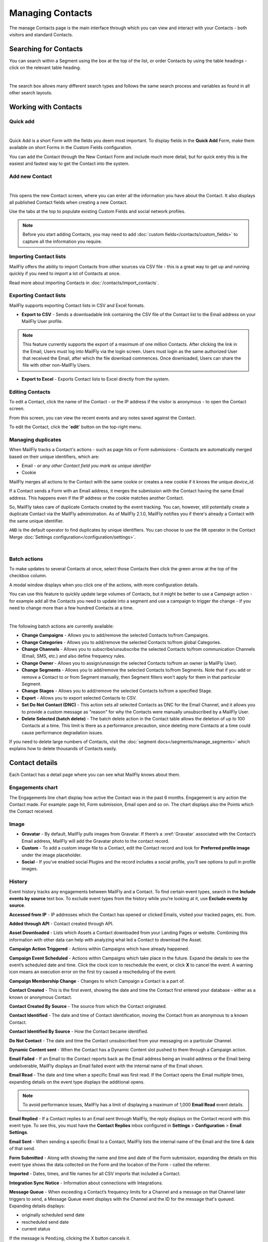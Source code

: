 .. vale off

Managing Contacts
#################

.. vale on

The manage Contacts page is the main interface through which you can view and interact with your Contacts - both visitors and standard Contacts.

.. vale off

Searching for Contacts
**********************

.. vale on

You can search within a Segment using the box at the top of the list, or order Contacts by using the table headings - click on the relevant table heading.

.. image:: images/contacts-search.jpeg
    :align: center
    :alt: Screenshot of Contact Search

|

The search box allows many different search types and follows the same search process and variables as found in all other search layouts.

.. vale off

Working with Contacts
*********************

.. vale on

Quick add
=========

.. image:: images/contact-quick-add.png
    :align: center
    :alt: Screenshot of Contact Quick Add

|

Quick Add is a short Form with the fields you deem most important. To display fields in the **Quick Add** Form, make them available on short Forms in the Custom Fields configuration.

You can add the Contact through the New Contact Form and include much more detail, but for quick entry this is the easiest and fastest way to get the Contact into the system.

Add new Contact
===============

.. image:: images/contact-manual-add.png
    :align: center
    :alt: Screenshot of Contact Manual Add

|

This opens the new Contact screen, where you can enter all the information you have about the Contact. It also displays all published Contact fields when creating a new Contact. 

Use the tabs at the top to populate existing Custom Fields and social network profiles. 

.. note:: 

    Before you start adding Contacts, you may need to add :doc:`custom fields</contacts/custom_fields>` to capture all the information you require.

.. vale off

Importing Contact lists
=======================

.. vale on

MailFly offers the ability to import Contacts from other sources via CSV file - this is a great way to get up and running quickly if you need to import a lot of Contacts at once.

Read more about importing Contacts in :doc:`/contacts/import_contacts`.

.. vale off

Exporting Contact lists
=======================

.. vale on

MailFly supports exporting Contact lists in CSV and Excel formats.

* **Export to CSV** - Sends a downloadable link containing the CSV file of the Contact list to the Email address on your MailFly User profile.

.. note:: 

    This feature currently supports the export of a maximum of one million Contacts. After clicking the link in the Email, Users must log into MailFly via the login screen. Users must login as the same authorized User that received the Email, after which the file download commences. Once downloaded, Users can share the file with other non-MailFly Users.

* **Export to Excel** - Exports Contact lists to Excel directly from the system.

.. vale off

Editing Contacts
================

.. vale on

To edit a Contact, click the name of the Contact - or the IP address if the visitor is anonymous - to open the Contact screen.

From this screen, you can view the recent events and any notes saved against the Contact.

To edit the Contact, click the '**edit**' button on the top-right menu.

Managing duplicates
===================

When MailFly tracks a Contact's actions - such as page hits or Form submissions - Contacts are automatically merged based on their unique identifiers, which are:

* Email - *or any other Contact field you mark as unique identifier*

* Cookie

MailFly merges all actions to the Contact with the same cookie or creates a new cookie if it knows the unique `device_id`.

If a Contact sends a Form with an Email address, it merges the submission with the Contact having the same Email address. This happens even if the IP address or the cookie matches another Contact.

So, MailFly takes care of duplicate Contacts created by the event tracking. You can, however, still potentially create a duplicate Contact via the MailFly administration. As of MailFly 2.1.0, MailFly notifies you if there's already a Contact with the same unique identifier.

``AND`` is the default operator to find duplicates by unique identifiers. You can choose to use the ``OR`` operator in the Contact Merge :doc:`Settings configuration</configuration/settings>`.

.. image:: images/contact-duplicates-operator-configuration.png
    :align: center
    :alt: Screenshot of Contact duplicates

|

Batch actions
=============

To make updates to several Contacts at once, select those Contacts then click the green arrow at the top of the checkbox column. 

A modal window displays when you click one of the actions, with more configuration details. 



You can use this feature to quickly update large volumes of Contacts, but it might be better to use a Campaign action - for example add all the Contacts you need to update into a segment and use a campaign to trigger the change - if you need to change more than a few hundred Contacts at a time.

.. image:: images/batch-actions.png
    :width: 200
    :align: center
    :alt: Screenshot of Contact Batch actions

|

The following batch actions are currently available:

* **Change Campaigns** - Allows you to add/remove the selected Contacts to/from Campaigns.

* **Change Categories** - Allows you to add/remove the selected Contacts to/from global Categories.

* **Change Channels** - Allows you to subscribe/unsubscribe the selected Contacts to/from communication Channels (Email, SMS, etc.) and also define frequency rules.

* **Change Owner** - Allows you to assign/unassign the selected Contacts to/from an owner (a MailFly User).

* **Change Segments** - Allows you to add/remove the selected Contacts to/from Segments. Note that if you add or remove a Contact to or from Segment manually, then Segment filters won't apply for them in that particular Segment.

* **Change Stages** - Allows you to add/remove the selected Contacts to/from a specified Stage.

* **Export** - Allows you to export selected Contacts to CSV.

* **Set Do Not Contact (DNC)** - This action sets all selected Contacts as DNC for the Email Channel, and it allows you to provide a custom message as "reason" for why the Contacts were manually unsubscribed by a MailFly User.

* **Delete Selected (batch delete)** - The batch delete action in the Contact table allows the deletion of up to 100 Contacts at a time. This limit is there as a performance precaution, since deleting more Contacts at a time could cause performance degradation issues.

If you need to delete large numbers of Contacts, visit the :doc:`segment docs</segments/manage_segments>` which explains how to delete thousands of Contacts easily.

Contact details
***************

Each Contact has a detail page where you can see what MailFly knows about them.

Engagements chart
=================

The Engagements line chart display how active the Contact was in the past 6 months. Engagement is any action the Contact made. For example: page hit, Form submission, Email open and so on. The chart displays also the Points which the Contact received.

Image
=====

* **Gravatar** - By default, MailFly pulls images from Gravatar. If there’s a :xref:`Gravatar` associated with the Contact’s Email address, MailFly will add the Gravatar photo to the contact record.

* **Custom** - To add a custom image file to a Contact, edit the Contact record and look for **Preferred profile image** under the image placeholder.

* **Social** - If you’ve enabled social Plugins and the record includes a social profile, you’ll see options to pull in profile images.

History
=======

Event history tracks any engagements between MailFly and a Contact. To find certain event types, search in the **Include events by source** text box. To exclude event types from the history while you’re looking at it, use **Exclude events by source**.

**Accessed from IP** - IP addresses which the Contact has opened or clicked Emails, visited your tracked pages, etc. from.

**Added through API** - Contact created through API.

**Asset Downloaded** - Lists which Assets a Contact downloaded from your Landing Pages or website. Combining this information with other data can help with analyzing what led a Contact to download the Asset.

**Campaign Action Triggered** - Actions within Campaigns which have already happened.

**Campaign Event Scheduled** - Actions within Campaigns which take place in the future. Expand the details to see the event’s scheduled date and time. Click the clock icon to reschedule the event, or click **X** to cancel the event. A warning icon means an execution error on the first try caused a rescheduling of the event.

**Campaign Membership Change** - Changes to which Campaign a Contact is a part of.

**Contact Created** - This is the first event, showing the date and time the Contact first entered your database - either as a known or anonymous Contact.

**Contact Created By Source** - The source from which the Contact originated.

**Contact Identified** - The date and time of Contact identification, moving the Contact from an anonymous to a known Contact.

**Contact Identified By Source** - How the Contact became identified.

**Do Not Contact** - The date and time the Contact unsubscribed from your messaging on a particular Channel.

**Dynamic Content sent** - When the Contact has a Dynamic Content slot pushed to them through a Campaign action.

**Email Failed** - If an Email to the Contact reports back as the Email address being an invalid address or the Email being undeliverable, MailFly displays an Email failed event with the internal name of the Email shown.

**Email Read** - The date and time when a specific Email was first read. If the Contact opens the Email multiple times, expanding details on the event type displays the additional opens.

.. note:: 

    To avoid performance issues, MailFly has a limit of displaying a maximum of 1,000 **Email Read** event details.

**Email Replied** - If a Contact replies to an Email sent through MailFly, the reply displays on the Contact record with this event type. To see this, you must have the **Contact Replies** inbox configured in **Settings** > **Configuration** > **Email Settings**.

**Email Sent** - When sending a specific Email to a Contact, MailFly lists the internal name of the Email and the time & date of that send.

**Form Submitted** - Along with showing the name and time and date of the Form submission, expanding the details on this event type shows the data collected on the Form and the location of the Form - called the referrer.

**Imported** - Dates, times, and file names for all CSV imports that included a Contact.

**Integration Sync Notice** - Information about connections with Integrations.

**Message Queue** - When exceeding a Contact’s frequency limits for a Channel and a message on that Channel later triggers to send, a Message Queue event displays with the Channel and the ID for the message that's queued. Expanding details displays:

* originally scheduled send date
* rescheduled send date
* current status

If the message is ``Pending``, clicking the X button cancels it.

**Page Hit** - Time and date of page visits, and the URL if it’s a tracked page on your site or the internal name of a MailFly Landing Page. You may view more information, if tracked, by expanding the details of this event type.

**Point Gained** The ID number of either:

* The global point action (in the **Points** section of MailFly)

* The Campaign where the point action exists, along with the name of the global point action or the Campaign, the number of Points added or subtracted, and the time & date of the point change

**Segment Membership Change** - When adding or removing Contacts from Segments by any method, those changes display in the event history.

**Stage Changed** - If you are using **Stages** in MailFly, changes to those Stages displays in the event history

**Text Message Received** - This event type is for SMS replies, if you are using SMS and have SMS reply tracking configured. Outbound SMS display as ``Campaign Event Scheduled`` or ``Campaign Action Triggered``.

**UTM Tags Recorded** - If you’re using UTM tags and record them from a Form submission, landing page hit, etc., MailFly displays them here. Expanding the details displays the recorded tags.

**Video View Event** - Details in this event type include the length of time a prospect watched the video, the percentage of the video watched, the page where the video displays - known as Referrer - and the URL of the video file.

Some Plugins contain specific events. The events display and are searchable after installing and configuring the Plugin.

Notes
=====

It's possible to use MailFly as a basic Customer Relationship Management system (CRM). You or your teammates can write notes for a specific Contact. It's possible to mark a note with a specific purpose; General, Email, Call, Meeting. It's also possible to define a date of a meeting or a call.

Social
======

If a Contact record includes social profiles, you can see them in the **Social** tab. You must have the respective profiles set up in **Settings** > **Plugins**.

Integrations
============

If the Contact exists in other tools has connections through Plugin or API Integrations, you’ll see those here. This helps identify where a Contact came from, or what other internal systems the Contact exists in.

Map
===

If MailFly knows the coordinates of the Contact from a geolocation IP lookup service, it displays a fourth tab with a map so you can easily see the Contact's location. If MailFly knows more locations for this Contact as they travel, you'll see all the locations there. If MailFly doesn't know any location, the tab won't show up.

.. vale off

Change Contact Segments
=======================

.. vale on

.. image:: images/change-segments.jpeg
    :align: center
    :alt: Screenshot of change Segment

|

1. Click the **drop down box arrow** in the top right hand corner of the Contact detail. 

2. Select **Segments**. A modal box shows up where you'll see all the Segments. The green switch means that the Contact belongs to the Segment, the orange switch means the opposite. 

3. Click the **switch** to add/remove the Contact to/from the Segment.

.. vale off

Change Contact Campaigns
========================

.. vale on

1. Click the **drop down box arrow** in the top right hand corner of the Contact detail. 

2. Select **Campaigns**. A modal box shows up where you'll see all the Campaigns. The green switch means that the Contact belongs to the Campaign, the orange switch means the opposite. 

3. Click the **switch** to add/remove the Contact to/from the Campaign.

.. vale off

Merge two Contacts
==================

.. vale on

If you have 2 Contacts in the MailFly database who are physically one person, you can merge them with the Merge feature. 

1. Click the drop down box arrow in the top right hand corner of the Contact detail, 

2. Select the Merge item, a modal box shows up. 

3. Search for the Contact you want to merge into the current Contact. The select box updates as you search. 

4. Select the right Contact and hit the **Merge** button.

.. vale off 

Send Email to Contact
=====================

.. vale on

This option enables Users to send an individual Email, either manually created with the builder or from a template Email. The **From Name** and **From Email Address** default to the User sending the individual message.

Contact tracking
****************

The act of monitoring the traffic and activity of Contacts can sometimes be somewhat technical and frustrating to understand. MailFly makes this monitoring simple and easy to configure.

Website monitoring
==================

It's possible to use MailFly to monitor all traffic on a website by loading a JavaScript file - recommended - or by adding a tracking pixel to resources. It's important to note that traffic isn't monitored from logged-in MailFly Users. To verify that the JavaScript/pixel is working, use an incognito or private browsing window or log out of MailFly prior to testing.

Note that by default, MailFly won't track traffic originating from the same :xref:`private network` as itself, but you can configure MailFly to track this internal traffic by setting the ``track_private_ip_ranges`` configuration option to ``true`` in ``app/config/local.php`` then and then :xref:`clearing the symfony cache`.

.. vale off

Tracking script (``JavaScript``)
--------------------------------

.. vale on

Since MailFly 1.4 the JavaScript tracking method is the primary way of website tracking. To implement it: 

1. Go to MailFly > *Settings* by clicking the cogwheel at the top right > *Configuration* > *Tracking Settings* to find the JS tracking code build for the MailFly instance

2. Insert the code before the ending ``<body/>`` tag of the website you want to track

Or, copy the code below and change the URL to your MailFly instance.

MailFly sets cookies with a lifetime of 1 year, with returning visitors identified exclusively by the cookie. If no cookie exists yet, MailFly creates a new Contact and sets the cookie.

Make sure you enter your website URL correctly as outlined in the :doc:`CORS settings</configuration/settings>`.

Note that if a browser doesn't accept cookies, this may result in each hit creating a new visitor.

.. code-block::

    <script>
        (function(w,d,t,u,n,a,m){w['MailFlyTrackingObject']=n;
            w[n]=w[n]||function(){(w[n].q=w[n].q||[]).push(arguments)},a=d.createElement(t),
            m=d.getElementsByTagName(t)[0];a.async=1;a.src=u;m.parentNode.insertBefore(a,m)
        })(window,document,'script','http(s)://example.com/mtc.js','mt');

        mt('send', 'pageview');
    </script>

*Don't forget to change the scheme (http(s)) either to http or https depending what scheme you use for your MailFly. Also, change [example.com] to the domain where your MailFly runs.*

The advantage of JavaScript tracking is that the tracking request - which can take quite long time to load - loads asynchronously, so it doesn't slow down the tracked website. JavaScript also allows you to track more information automatically:

* **Page Title** is the text written between ``</title>`` tags

* **Page Language** is the language defined in the browser.

* **Page Referrer** is the URL which the Contact came from to the current website.

* **Page URL** the URL of the current website.

mt() events
~~~~~~~~~~~

mt() supports two callbacks, ``onload`` and ``onerror`` accepted as the fourth argument. The ``onload`` method fires at loading of the pixel. If the pixel fails for whatever reason, it triggers ``onerror``.

.. code:: shell

     mt('send', 'pageview', {}, {
        onload: function() {
            redirect();
        },
        onerror: function() {
            redirect();
        }
    });

Local Contact cookie (first party cookie)
~~~~~~~~~~~~~~~~~~~~~~~~~~~~~~~~~~~~~~~~~
.. _local-contact-cookies:

If you've configured CORS to allow access from the domain where you've embedded the mtc.js, MailFly places a cookie on the same domain with the name of ``mtc_id``. This cookie has the value of the ID for the currently tracked Contact but isn't used to track the Contact. This enables the server side software to access the Contact ID, and thus providing the ability to integrate with MailFly's REST API as well.

Valid Domains for CORS must include the full domain name as well as the protocol. For example, ``http://example.com``, if you serve up secure and non-secure pages you should include both ``https://example.com`` as well ``http://example.com``. All subdomains will need to be listed as well for example, ``http://example.com`` and ``http://www.example.com`` , if your server allows this. If you would like to allow all subdomains, an asterisk can be used as a wildcard for example, ``http://*.example.com``.

Tracking of custom parameters
~~~~~~~~~~~~~~~~~~~~~~~~~~~~~~~~

You can attach custom parameters or overwrite the automatically generated parameters to the ``pageview`` action as you could to the tracking pixel query. To do that, update the last row of the preceding JS code like this:

``mt('send', 'pageview', {email: 'my@email.com', firstname: 'John'});``

This code sends all the automatic data to MailFly and adds also ``email`` and ``firstname``. Your system must generate the values of those fields.

The tracking code also supports Company fields. MailFly can assign a Company to your tracked Contact based on Company name. Then you have to add the **company** or ``**companyname**`` parameter to the tracking code, along with other Companies fields such as ``companyemail``, ``companyaddress1``, ``companyaddress2``, ``companyphone``, ``companycity``, ``companystate``, ``companyzipcode``, ``companycountry``, ``companywebsite``, ``companynumber_of_employees``, ``companyfax``, ``companyannual_revenue``, ``companyindustry``, ``companyindustry``, ``companydescription``.

You can also use Contact tags and UTM codes.

``mt('send', 'pageview', {email: 'my@example.com', firstname: 'John', company: 'MailFly', companyemail: 'MailFly@example.com', companydescription: 'description of company', companywebsite: 'https://example.com', tags: 'addThisTag,-removeThisTag', utm_campaign: 'Some Campaign'});``

.. vale off

Load Event
~~~~~~~~~~

.. vale on

To have JS call a function on loading of a request, define an ﻿``onload`` function in the options. This is possible due to the asynchronous loading of the JS tracking request. Here's how you do it:

``mt('send', 'pageview', {email: 'my@example.com', firstname: 'John'}, {onload: function() { alert("Tracking request is loaded"); }});``

Tracking pixel
==============

It's recommended to use the tracking script with CORS properly configured instead of the tracking pixel. If that's not possible for whatever reason, use the tracking pixel. The tracking pixel uses third party cookies for tracking.

``https://example.com/mtracking.gif``

Tracking pixel query
--------------------

To get the most out of the tracking pixel, it's recommended that you pass information of the web request through the image URL.

Page information
~~~~~~~~~~~~~~~~

MailFly currently supports ``page_url``, ``referrer``, ``language``, and ``page_title`` - note that the use of ``url`` and ``title`` is deprecated due to conflicts with Contact fields.

UTM code
~~~~~~~~

Currently, MailFly uses ``utm_medium``, ``utm_source``, ``utm_campaign``, ``utm_content``, and ``utm_term`` to generate the content in a new timeline entry.

``utm_campaign`` is the timeline entry's title.

``utm_medium`` displays using the following Font Awesome classes:

All the UTM tags are available in the time entry, just by toggling the entry details button.

Please note that MailFly records UTM tags only on a Form submission that contains the action "Record UTM Tags".

.. list-table:: 
   :widths: 100 100
   :header-rows: 1

   * - Values
     - Class
   * - social, ``socialmedia``
     - fa-share-alt if utm_source isn't available, otherwise MailFly uses utm_source as the class. For example, if utm_source is Twitter, the entry uses fa-twitter.
   * - email, newsletter
     - fa-envelope-o
   * - banner, ad
     - fa-bullseye
   * - ``cpc``
     - fa-money
   * - location
     - fa-map-marker
   * - ``device``
     - fa-tablet if utm_source isn't available otherwise MailFly uses utm_source as the class. For example, if utm_source is Mobile, MailFly uses fa-mobile.
  
All the UTM tags are available in the time entry, just by toggling the entry details button.

Please note that MailFly records UTM tags only on a Form submission that contains the action "Record UTM Tags".

Contact fields
~~~~~~~~~~~~~~

You can also pass information specific to your Contact by setting MailFly Contact ``field(s)`` to be publicly editable. Note that values appended to the tracking pixel should be ``url`` encoded - %20 for spaces, %40 for @, etc.

Tags
~~~~

You can change the Contact's Tags by using the ``tags`` query parameter. Multiple Tags can be separated by comma. To remove a Tag, prefix it with a dash (minus sign).

For example, ``mtracking.gif?tags=ProductA``,-ProductB would add the ProductA Tag to the Contact and remove ProductB.

Embedding the pixel
-------------------

If you're using a Content Management System, the easiest way is to let one of the available Plugins do this for you - see below. Note that the Plugins may not support all Contact fields, UTM codes or Contact tags.

Here are a couple code snippets that may help as well:

HTML
~~~~

.. code-block:: shell

    <img src="https://example.com/mtracking.gif?page_url=http%3a%2f%2fexample.com%2fyour-product-page&page_title=Some%20Cool%20Product&email=user%40theirdomain.com&tags=ProductA,-ProductB" style="display: none;"  alt="MailFly is open source marketing automation" />

PHP
~~~

.. code-block:: php

    $d = urlencode(base64_encode(serialize(array(
    'page_url'   => 'https://' . $_SERVER[HTTP_HOST] . $_SERVER['REQUEST_URI'],
    'page_title' => $pageTitle,    // Use your website's means of retrieving the title or manually insert it
    'email' => $loggedInUsersEmail // Use your website's means of user management to retrieve the email
    ))));

    echo '<img src="https://example.com/mtracking.gif?d=' . $d . '" style="display: none;" />';

JavaScript
~~~~~~~~~~

.. code-block::

    <script>
        var MailFlyUrl = 'https://example.com';
        var src = MailFlyUrl + '/mtracking.gif?page_url=' + encodeURIComponent(window.location.href) + '&page_title=' + encodeURIComponent(document.title);
        var img = document.createElement('img');
        img.style.width  = '1px';
        img.style.height  = '1px';
        img.style.display = 'none';
        img.src = src;
        var body = document.getElementsByTagName('body')[0];
        body.appendChild(img);
    </script>

.. vale off

Available Plugins
~~~~~~~~~~~~~~~~~

.. vale on

MailFly makes this even easier by providing key Integrations to many existing Content Management Systems. You can download and use any of the following Plugins to automatically add that tracking pixel to your website.

.. vale off

* Joomla! 
* Drupal
* WordPress
* TYPO3
* Concrete5
* Grav

.. vale on

These are just a few of the Integrations already created by the MailFly community. It's expected that the list grows as developers submit their own Integrations.

.. note:: 

    It's important to note that you aren't limited by these Plugins and you can place the tracking pixel directly on any HTML page for website tracking.

Identify visitors by tracking URL
---------------------------------

There's a configuration section for identifying visitors by tracking URL although this isn't recommended for use as it's open to abuse with spoof tracking. If enabled, MailFly identifies returning visitors by tracking URLs from Channels - especially from Emails - when no cookie exists yet.

.. note:: 

    For this to work you must mark the Email Contact field as a unique identifier and it must be publicly editable in your MailFly configuration.

How are Contacts tracked with the tracking script?
==================================================

When using the tracking script, MailFly tracks Contacts with third party cookies on the MailFly instance's domain and/or the browser's local storage.

Although the script writes first party cookies to the tracked domain which expires with the session, they're **not** used for tracking. See :ref:`Local Contact cookie (first party cookie)<local-contact-cookies>`.

When a Contact visits the website for the first time, the tracking script makes a call to MailFly. MailFly looks for the ``MailFly_device_id`` cookie on its domain. If MailFly finds the cookie and identifies the ``device_id`` in its database, it associates the request with the Contact tied to that specific device.

MailFly returns the Contact ID, the device ID, and a legacy session ID which is the same as the device ID. MailFly stores these values in the browser's local storage - if applicable - and it's written to the site's domain as a first party cookie - not used for tracking.```

The next time the tracking script sends a request to MailFly, it uses the device ID from the browser's local storage to identify the tracked Contact. If that can't be found, MailFly defaults to the cookies stored on it's own domain, using third party cookies to identify the Contact.

Mobile monitoring
=================

The essence of monitoring what happens in an App is similar to monitoring what happens on a website. MailFly contains the building blocks needed for native - or pseudo-native - and HTML5-wrapper based Apps, regardless of platform.

In short, use named screen views - for example, main_screen - in your App as your page_url field in the tracker, and the Contact's Email as the unique identifier, see next section for detailed instructions.

Steps in MailFly
---------------

1. Make the Email field publicly editable, this means that a call to the tracking GIF with the variable ``email`` gets properly recognized by MailFly.

2. Set up a Form, as the access point of your Campaign - for example, a new Contact Email. Make this Form as simple as you can, as you POST to it from your App. The typical Form URL you POST to is ``https://example.com/form/submit?formId=<form_id>``

You can get the ID from the MailFly URL as you view / edit the Form in the MailFly interface or in the Forms tables, last column. You can find the Form fields by looking at the HTML of the 'Manual Copy' of the HTML in the Forms editing page.

3. Define in your Campaigns the screens you want to use as triggers - for example, 'cart_screen' etc. MailFly isn't looking for a real URL in the Form ``https://`` for ``page_url``, any typical string would do. Like this: ``https://example.com/mtracking.gif?page_url=cart_screen&email=myemail@example.com``

.. vale off

In your App
-----------

.. vale on

A best-in-class approach is to have a class (say 'MailFly') that handles all your tracking needs. For example, this sample method call would POST to the Form with ID 3 - see previous section.

 .. note:: 
  
  For conciseness and ubiquity, these samples are in JavaScript / ECMAScript-type language, use similar call in your mobile App language of choice.

``MailFly.addContact("myemail@example.com",3)``

And then, to track individual Contact activity in the App, this sample call would make an ``HTTP`` request to the tracker:

``MailFly.track("cart_screen", "myemail@example.com")``

Which is nothing more than an ``HTTP`` request to this GET-formatted URL - as also shown in previous section:

``https://example.com/mtracking.gif?page_url=cart_screen&email=myemail@example.com``


.. important:: 

    Make sure in your App, that the ``HTTP`` request is using a cookie - if possible, re-use the cookie from the ``MailFly.addcontact`` POST request prior - **and** that you reuse this cookie from one request to the next. This is how MailFly - and other tracking software - knows that it's really the same Contact. If you can't do this, you may run into the - unlikely but possible - case where you have multiple Contacts from the same IP address and MailFly will merge them all into a single Contact, as it can't tell who is who without a cookie.

.. vale off

Google Analytics and Facebook Pixel tracking support
====================================================

.. vale on

MailFly supports Contact tracking using Google Analytics and the Facebook pixel. Go to MailFly **Configuration** > **Tracking Settings** and set up:

* **Google Analytics ID**
* **Facebook Pixel ID**

Tracking codes support also Google Analytics USERID and Facebook Pixel Advanced Matching.

.. vale off

Campaign action Send tracking event
-----------------------------------

.. vale on

There is a Campaign action which allows you to send a custom event to Google Analytics or Facebook Pixel - it depends on there being a 'Visits a Page' decision immediately before it in the Campaign workflow.

.. vale off

How to test Google Analytics tracking code and campaign action
~~~~~~~~~~~~~~~~~~~~~~~~~~~~~~~~~~~~~~~~~~~~~~~~~~~~~~~~~~~~~~

.. vale on

* Install **Tag Assistant** and enable recording on your website
* Create Campaign with the 'Visits a Page' decision and 'Send tracking event' action
* Test it and verify in the Tag Assistant debug window that you see one ``Pageview`` request and one event

.. image:: images/google-analytics-tag-assistent.png
    :align: center
    :alt: Screenshot of Google Analytics

|

How to test Facebook Pixel tracking code and campaign action
------------------------------------------------------------

* Install the Facebook Pixel Helper
* Create Campaign with a 'Visits a Page' decision and a 'Send tracking event' action
* Test it and verify in the Facebook Pixel Helper debug window that you see one ``Pageview`` and one custom event action

.. image:: images/facebook-pixel-helper.png
    :align: center
    :alt: Screenshot of Facebook pixel

|

You can use events for Remarketing with Analytics and Facebook Ads.

.. vale off

Other Online Monitoring
=======================

.. vale on

There are several other ways to monitor Contact activity and attach Points to those activities. Website monitoring is only one way to track Contacts. Other Contact monitoring activities can consist of forum posts, chat room messages, mailing list discussion posts, GitHub/Bitbucket messages, code submissions, social media posts, and a myriad of other options.

Troubleshooting
===============

If the tracking doesn't work, take a look at the :ref:`troubleshooting<troubleshooting>` section.

Cookies used by MailFly
======================

This is a list of cookies potentially used by MailFly when tracking Contacts. Note that if using the tracking script, MailFly uses the browser's local storage to store a device ID used to track the Contact.

Third party cookies
-------------------

.. list-table:: Campaign Actions in MailFly
    :header-rows: 1
    :widths: 20 25 30 25

   * - Name
     - Expiration
     - Used by MailFly for tracking?
     - Description
   * - MailFly_device_id	
     - 1 year	
     - Yes	
     - Used by MailFly to track the Contact for either the tracking pixel or if the same key isn't found in the brower's local storage for the monitored site.
   * - ``mtc_id``	
     - session	
     - No	
     - Stores the MailFly ID of the tracked Contact. No longer used - deprecated in MailFly 2.13 - but retained for backwards compatibility.
   * - ``MailFly_referer_id``	
     - session	
     - Yes	
     - Stores a reference to the last tracked page for the Contact and used by MailFly to determine when a Contact exists a page they visited.
   * - ``mtc_sid``
     - session	
     - No	
     - Deprecated cookie that's the same as MailFly_device_id. It's no longer actively used by MailFly but kept for BC reads.
   * - ``MailFly_session_id`` 
     - unknown	
     - No	
     - Deprecated in MailFly 2 - no longer supported - and removed from MailFly 3

First party 
-----------

.. list-table:: Campaign Actions in MailFly
    :header-rows: 1
    :widths: 20 25 30 25

   * - Name
     - Expiration
     - Used by MailFly for tracking?
     - Description
   * - MailFly_device_id	
     - session	
     - No	
     - The monitored site may use this, but isn't used by MailFly to actively track the Contact.
   * - ``mtc_id``	
     - session	
     - No	
     - Stores the MailFly ID for the tracked Contact. It's not used for tracking. The monitored site can use this to leverage MailFly's REST API on the backend for the purposes of manipulating the Contact.
   * - ``mtc_sid``
     - session	
     - No	
     - Deprecated cookie that's the same as MailFly_device_id. It's no longer used by MailFly but kept for BC reads.